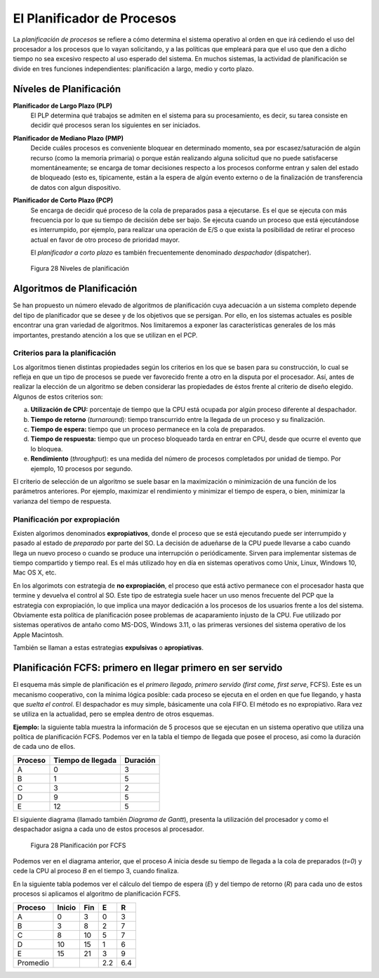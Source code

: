 El Planificador de Procesos
===========================

La *planificación de procesos* se refiere a cómo determina el sistema operativo
al orden en que irá cediendo el uso del procesador a los procesos que lo vayan
solicitando, y a las políticas que empleará para que el uso que den a dicho
tiempo no sea excesivo respecto al uso esperado del sistema. En muchos sistemas, 
la actividad de planificación se divide en tres funciones independientes: planificación 
a largo, medio y corto plazo.

Níveles de Planificación
------------------------

**Planificador de Largo Plazo (PLP)**
    El PLP determina qué trabajos se admiten en el sistema para su procesamiento, 
    es decir, su tarea consiste en decidir qué procesos seran los siguientes en 
    ser iniciados.

**Planificador de Mediano Plazo (PMP)**
    Decide cuáles procesos es conveniente bloquear en determinado
    momento, sea por escasez/saturación de algún recurso (como la
    memoria primaria) o porque están realizando alguna solicitud que no
    puede satisfacerse momentáneamente; se encarga de tomar decisiones
    respecto a los procesos conforme entran y salen del estado de bloqueado
    (esto es, típicamente, están a la espera de algún evento externo o de la
    finalización de transferencia de datos con algun dispositivo.

**Planificador de Corto Plazo (PCP)**
    Se encarga de decidir qué proceso de la cola de preparados pasa a ejecutarse.
    Es el que se ejecuta con más frecuencia por lo que su tiempo de decisión debe ser bajo.
    Se ejecuta cuando un proceso que está ejecutándose es interrumpido, por ejemplo, para realizar una operación de E/S o que exista la posibilidad de retirar el proceso actual en favor de otro proceso de prioridad mayor.

    El *planificador a corto plazo* es también frecuentemente denominado *despachador*
    (dispatcher).

.. figure:: fig28.png
   :alt: Niveles de planificación

   Figura 28 Niveles de planificación

Algoritmos de Planificación
---------------------------

Se han propuesto un número elevado de algoritmos de planificación cuya adecuación a un
sistema completo depende del tipo de planificador que se desee y de los objetivos que se
persigan. Por ello, en los sistemas actuales es posible encontrar una gran variedad
de algoritmos. Nos limitaremos a exponer las características generales de los más
importantes, prestando atención a los que se utilizan en el PCP.

Criterios para la planificación
^^^^^^^^^^^^^^^^^^^^^^^^^^^^^^^

Los algoritmos tienen distintas propiedades según los criterios en los que se basen para
su construcción, lo cual se refleja en que un tipo de procesos se puede ver favorecido
frente a otro en la disputa por el procesador. Así, antes de realizar la elección de un
algoritmo se deben considerar las propiedades de éstos frente al criterio de diseño
elegido. Algunos de estos criterios son:

a) **Utilización de CPU:** porcentaje de tiempo que la CPU está ocupada por algún proceso
   diferente al despachador.
b) **Tiempo de retorno** (*turnaround*): tiempo transcurrido entre la llegada de un 
   proceso y su finalización.
c) **Tiempo de espera:** tiempo que un proceso permanece en la cola de preparados.
d) **Tiempo de respuesta:** tiempo que un proceso bloqueado tarda en entrar en CPU, 
   desde que ocurre el evento que lo bloquea.
e) **Rendimiento** (*throughput*): es una medida del número de procesos completados 
   por unidad de tiempo. Por ejemplo, 10 procesos por segundo.

El criterio de selección de un algoritmo se suele basar en la maximización o minimización
de una función de los parámetros anteriores. Por ejemplo, maximizar el rendimiento y
minimizar el tiempo de espera, o bien, minimizar la varianza del tiempo de respuesta.

Planificación por expropiación
^^^^^^^^^^^^^^^^^^^^^^^^^^^^^^

Existen algorimos denominados **expropiativos**, donde el proceso que se está ejecutando
puede ser interrumpido y pasado al estado de *preparado* por parte del SO. La decisión de
adueñarse de la CPU puede llevarse a cabo cuando llega un nuevo proceso o cuando se produce
una interrupción o periódicamente. Sirven para implementar sistemas de tiempo compartido
y tiempo real. Es el más utilizado hoy en día en sistemas operativos como Unix, Linux, 
Windows 10, Mac OS X, etc.

En los algorimots con estrategia de **no expropiación**, el proceso que está activo
permanece con el procesador hasta que termine y devuelva el control al SO. Este tipo de
estrategia suele hacer un uso menos frecuente del PCP que la estrategia con expropiación,
lo que implica una mayor dedicación a los procesos de los usuarios frente a los del sistema.
Obviamente esta política de planificación posee problemas de acaparamiento injusto de la
CPU. Fue utilizado por sistemas operativos de antaño como MS-DOS, Windows 3.11, o las
primeras versiones del sistema operativo de los Apple Macintosh.

También se llaman a estas estrategias **expulsivas** o **apropiativas**.

Planificación FCFS: primero en llegar primero en ser servido
------------------------------------------------------------

El esquema más simple de planificación es el *primero llegado, primero servido
(first come, first serve*, FCFS). Este es un mecanismo cooperativo, con la mínima
lógica posible: cada proceso se ejecuta en el orden en que fue llegando, y hasta
que *suelta el control*. El despachador es muy simple, básicamente una cola FIFO.
El método es no expropiativo. Rara vez se utiliza en la actualidad, pero se emplea
dentro de otros esquemas.

**Ejemplo:** la siguiente tabla muestra la información de 5 procesos que se ejecutan en 
un sistema operativo que utiliza una política de planificación FCFS. Podemos ver en
la tabla el tiempo de llegada que posee el proceso, asi como la duración de cada uno
de ellos.

=======   =================   ========
Proceso   Tiempo de llegada   Duración
=======   =================   ========
A         0                   3
B         1                   5
C         3                   2
D         9                   5
E         12                  5
=======   =================   ========

El siguiente diagrama (llamado también *Diagrama de Gantt*), presenta la utilización
del procesador y como el despachador asigna a cada uno de estos procesos al procesador.

.. figure:: fig29.png
   :alt: Planificación por FCFS

   Figura 28 Planificación por FCFS

Podemos ver en el diagrama anterior, que el proceso *A* inicia desde su tiempo de llegada
a la cola de preparados (*t=0*) y cede la CPU al proceso *B* en el tiempo 3, cuando finaliza.

En la siguiente tabla podemos ver el cálculo del tiempo de espera (*E*) y del tiempo de
retorno (*R*) para cada uno de estos procesos si aplicamos el algoritmo de planificación
FCFS.

========  ======    ====    ====  ====
Proceso   Inicio    Fin     E     R
========  ======    ====    ====  ====
A         0         3       0     3
B         3         8       2     7
C         8         10      5     7
D         10        15      1     6
E         15        21      3     9
--------  ------    ----    ----  ----
Promedio                    2.2   6.4
========  ======    ====    ====  ====
